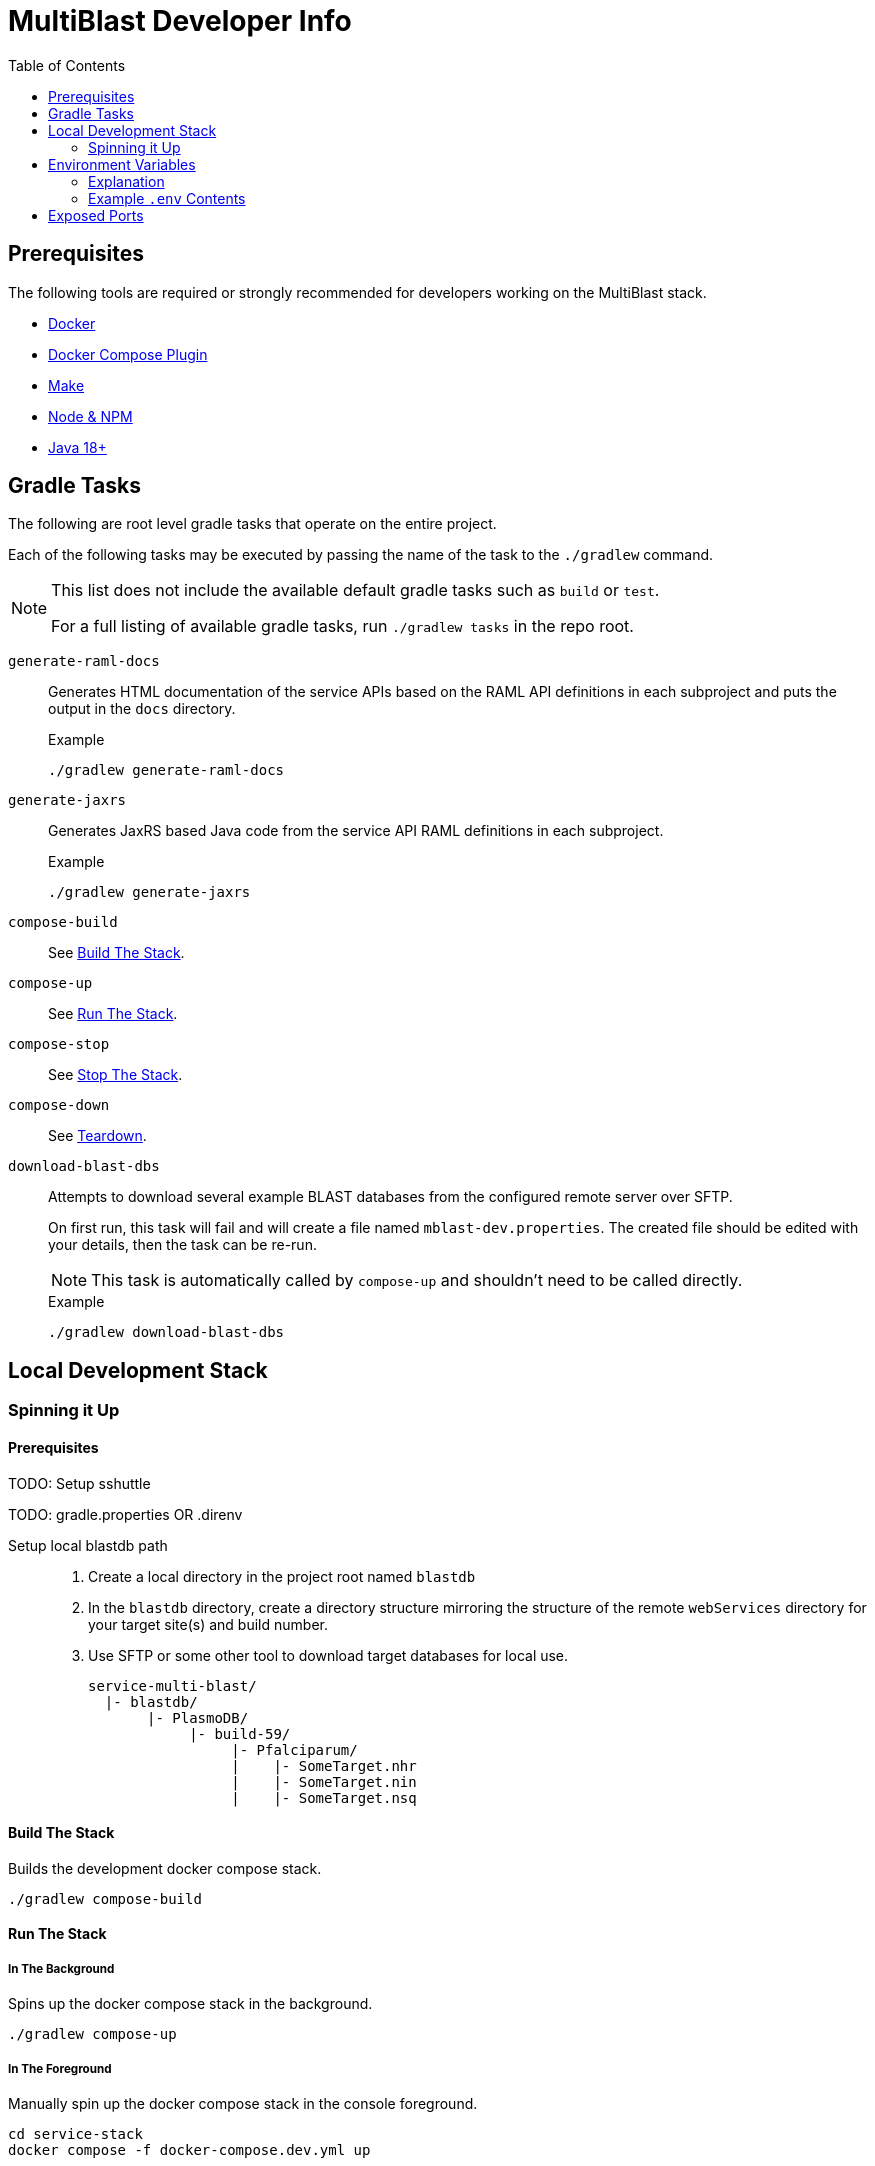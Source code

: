 = MultiBlast Developer Info
:toc:

== Prerequisites

The following tools are required or strongly recommended for developers working
on the MultiBlast stack.

* link:https://www.docker.com/[Docker]
* link:https://docs.docker.com/compose/install/[Docker Compose Plugin]
* link:https://www.gnu.org/software/make/[Make]
* link:https://nodejs.org/en/[Node & NPM]
* link:https://openjdk.org/projects/jdk/[Java 18+]

== Gradle Tasks

The following are root level gradle tasks that operate on the entire project.

Each of the following tasks may be executed by passing the name of the task to
the `./gradlew` command.

[NOTE]
====
This list does not include the available default gradle tasks such as `build` or
`test`.

For a full listing of available gradle tasks, run `./gradlew tasks` in the repo
root.
====

`generate-raml-docs`::
Generates HTML documentation of the service APIs based on the RAML API
definitions in each subproject and puts the output in the `docs` directory.
+
.Example
[source, bash]
----
./gradlew generate-raml-docs
----

`generate-jaxrs`::
Generates JaxRS based Java code from the service API RAML definitions in each
subproject.
+
.Example
[source, bash]
----
./gradlew generate-jaxrs
----

`compose-build`::
See <<Build The Stack>>.

`compose-up`::
See <<In The Background,Run The Stack>>.

`compose-stop`::
See <<Stop The Stack>>.

`compose-down`::
See <<Teardown>>.

`download-blast-dbs`::
Attempts to download several example BLAST databases from the configured remote
server over SFTP.
+
On first run, this task will fail and will create a file named
`mblast-dev.properties`.  The created file should be edited with your details,
then the task can be re-run.
+
NOTE: This task is automatically called by `compose-up` and shouldn't need to be
called directly.
+
.Example
[source, bash]
----
./gradlew download-blast-dbs
----

== Local Development Stack

=== Spinning it Up

==== Prerequisites

TODO: Setup sshuttle

TODO: gradle.properties OR .direnv

Setup local blastdb path::
. Create a local directory in the project root named `blastdb`
. In the `blastdb` directory, create a directory structure mirroring the
structure of the remote `webServices` directory for your target site(s) and
build number.
. Use SFTP or some other tool to download target databases for local use.
+
----
service-multi-blast/
  |- blastdb/
       |- PlasmoDB/
            |- build-59/
                 |- Pfalciparum/
                 |    |- SomeTarget.nhr
                 |    |- SomeTarget.nin
                 |    |- SomeTarget.nsq
----


==== Build The Stack

Builds the development docker compose stack.

[source, shell]
----
./gradlew compose-build
----


==== Run The Stack


===== In The Background

Spins up the docker compose stack in the background.

[source, shell]
----
./gradlew compose-up
----


===== In The Foreground

Manually spin up the docker compose stack in the console foreground.

[source, shell]
----
cd service-stack
docker compose -f docker-compose.dev.yml up
----


==== Stop The Stack

Shuts down a running development docker compose stack without removing the
containers.

[source, shell]
----
./gradlew compose-stop
----


==== Teardown

Shuts down and/or removes the containers for the development docker compose
stack.

[source, shell]
----
./gradlew compose-down
----


== Environment Variables


=== Explanation

The following is an explanation of all the environment variables that should be
set and available (using a .env file) for spinning up the docker compose stack.

=== Example `.env` Contents

[source, shell]
----
#
# Connection Configuration
#
POSTGRES_ROOT_USER=rootuser
POSTGRES_ROOT_PASS=rootpass
POSTGRES_PORT=5432

RABBITMQ_ROOT_USER=rabbitmquser
RABBITMQ_ROOT_PASS=rabbitmqpass
RABBITMQ_PORT=5672

MINIO_ROOT_USER=miniouser
MINIO_ROOT_PASS=miniopass
MINIO_PORT=9000

QUERY_SERVICE_PG_USER=queryuser
QUERY_SERVICE_PG_PASS=querypass
QUERY_SERVICE_PG_DB_NAME=querydb
QUERY_SERVICE_PG_POOL_SIZE=10
QUERY_SERVICE_S3_BUCKET=querybucket
QUERY_SERVICE_QUEUE_POOL_SIZE=5

REPORT_SERVICE_PG_USER=reportuser
REPORT_SERVICE_PG_PASS=reportpass
REPORT_SERVICE_PG_DB_NAME=reportdb
REPORT_SERVICE_PG_POOL_SIZE=10
REPORT_SERVICE_S3_BUCKET=reportbucket
REPORT_SERVICE_QUEUE_POOL_SIZE=5

SERVER_PORT=8080
LDAP_SERVERS=
ORACLE_BASE_DN=
USER_DB_TNS_NAME=
USER_DB_USER=
USER_DB_PASS=
USER_DB_POOL_SIZE=

#
# Service Configuration
#
AUTH_SECRET_KEY=

JOB_CACHE_TIMEOUT_DAYS=30

SITE_BUILD=build-59

MAX_QUERIES_PER_JOB=100
MAX_RESULTS_PER_QUERY=10000
MAX_INPUT_QUERY_SIZE=3145728
MAX_NA_SEQ_SIZE=1048576
MAX_AA_SEQ_SIZE=102400

QUEUES_QUERY_NAME_1=primary-queries
QUEUES_QUERY_NAME_2=secondary-queries
QUEUES_REPORT_NAME=report-jobs
----

== Exposed Ports

[%header, cols="1m,2"]
|===
| Port | Purpose
| 5432 | Queue management postgres access.
| 8080 | Query service API
| 8081 | Report service API
| 9000 | MinIO S3 API Access
| 9001 | MinIO management console
| 9002 | RabbitMQ management console
|===
